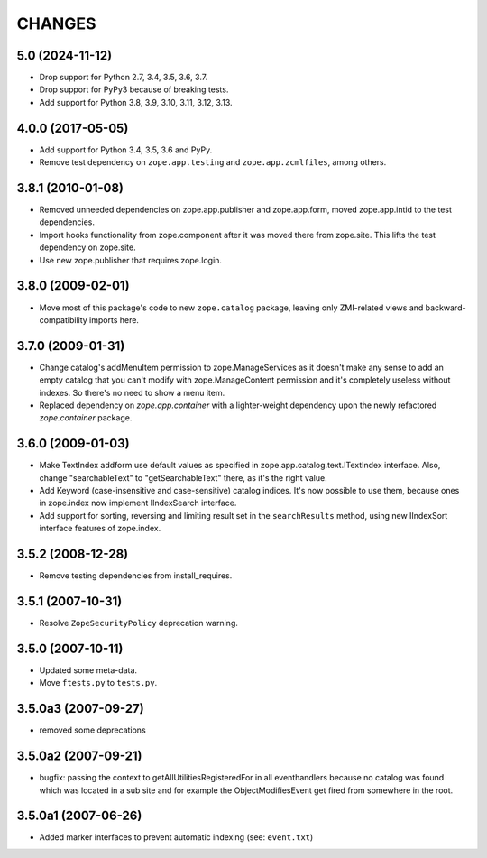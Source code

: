 =======
CHANGES
=======

5.0 (2024-11-12)
----------------

- Drop support for Python 2.7, 3.4, 3.5, 3.6, 3.7.

- Drop support for PyPy3 because of breaking tests.

- Add support for Python 3.8, 3.9, 3.10, 3.11, 3.12, 3.13.


4.0.0 (2017-05-05)
------------------

- Add support for Python 3.4, 3.5, 3.6 and PyPy.

- Remove test dependency on ``zope.app.testing`` and
  ``zope.app.zcmlfiles``, among others.


3.8.1 (2010-01-08)
------------------

- Removed unneeded dependencies on zope.app.publisher and zope.app.form, moved
  zope.app.intid to the test dependencies.

- Import hooks functionality from zope.component after it was moved there from
  zope.site. This lifts the test dependency on zope.site.

- Use new zope.publisher that requires zope.login.

3.8.0 (2009-02-01)
------------------

- Move most of this package's code to new ``zope.catalog`` package,
  leaving only ZMI-related views and backward-compatibility imports
  here.

3.7.0 (2009-01-31)
------------------

- Change catalog's addMenuItem permission to zope.ManageServices
  as it doesn't make any sense to add an empty catalog that you
  can't modify with zope.ManageContent permission and it's completely
  useless without indexes. So there's no need to show a menu item.

- Replaced dependency on `zope.app.container` with a lighter-weight
  dependency upon the newly refactored `zope.container` package.

3.6.0 (2009-01-03)
------------------

- Make TextIndex addform use default values as specified in
  zope.app.catalog.text.ITextIndex interface. Also, change
  "searchableText" to "getSearchableText" there, as it's the
  right value.

- Add Keyword (case-insensitive and case-sensitive) catalog
  indices. It's now possible to use them, because ones in
  zope.index now implement IIndexSearch interface.

- Add support for sorting, reversing and limiting result set
  in the ``searchResults`` method, using new IIndexSort interface
  features of zope.index.

3.5.2 (2008-12-28)
------------------

- Remove testing dependencies from install_requires.

3.5.1 (2007-10-31)
------------------

- Resolve ``ZopeSecurityPolicy`` deprecation warning.


3.5.0 (2007-10-11)
------------------

- Updated some meta-data.

- Move ``ftests.py`` to ``tests.py``.


3.5.0a3 (2007-09-27)
--------------------

- removed some deprecations


3.5.0a2 (2007-09-21)
--------------------

- bugfix: passing the context to getAllUtilitiesRegisteredFor in all
  eventhandlers because no catalog was found which was located in a
  sub site and for example the ObjectModifiesEvent get fired from somewhere
  in the root.


3.5.0a1 (2007-06-26)
--------------------

- Added marker interfaces to prevent automatic indexing (see: ``event.txt``)
